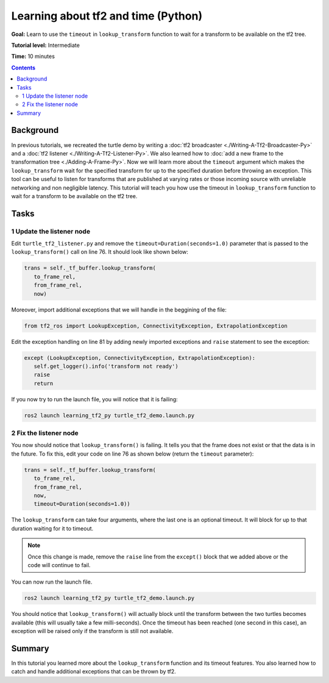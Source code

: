 .. _LearningAboutTf2AndTimePy:

Learning about tf2 and time (Python)
====================================

**Goal:** Learn to use the ``timeout`` in ``lookup_transform`` function to wait for a transform to be available on the tf2 tree.

**Tutorial level:** Intermediate

**Time:** 10 minutes

.. contents:: Contents
   :depth: 2
   :local:

Background
----------

In previous tutorials, we recreated the turtle demo by writing a :doc:`tf2 broadcaster <./Writing-A-Tf2-Broadcaster-Py>` and a :doc:`tf2 listener <./Writing-A-Tf2-Listener-Py>`.
We also learned how to :doc:`add a new frame to the transformation tree <./Adding-A-Frame-Py>`.
Now we will learn more about the ``timeout`` argument which makes the ``lookup_transform`` wait for the specified transform for up to the specified duration before throwing an exception.
This tool can be useful to listen for transforms that are published at varying rates or those incoming source with unreliable networking and non negligible latency.
This tutorial will teach you how use the timeout in ``lookup_transform`` function to wait for a transform to be available on the tf2 tree.

Tasks
-----

1 Update the listener node
^^^^^^^^^^^^^^^^^^^^^^^^^^

Edit ``turtle_tf2_listener.py`` and remove the ``timeout=Duration(seconds=1.0)`` parameter that is passed to the ``lookup_transform()`` call on line 76.
It should look like shown below:

.. code-block:: python

   trans = self._tf_buffer.lookup_transform(
      to_frame_rel,
      from_frame_rel,
      now)

Moreover, import additional exceptions that we will handle in the beggining of the file:

.. code-block:: python

   from tf2_ros import LookupException, ConnectivityException, ExtrapolationException

Edit the exception handling on line 81 by adding newly imported exceptions and ``raise`` statement to see the exception:

.. code-block:: python

   except (LookupException, ConnectivityException, ExtrapolationException):
      self.get_logger().info('transform not ready')
      raise
      return

If you now try to run the launch file, you will notice that it is failing:

.. code-block:: console

   ros2 launch learning_tf2_py turtle_tf2_demo.launch.py

2 Fix the listener node
^^^^^^^^^^^^^^^^^^^^^^^

You now should notice that ``lookup_transform()`` is failing. It tells you that the frame does not exist or that the data is in the future.
To fix this, edit your code on line 76 as shown below (return the ``timeout`` parameter):

.. code-block:: python

   trans = self._tf_buffer.lookup_transform(
      to_frame_rel,
      from_frame_rel,
      now,
      timeout=Duration(seconds=1.0))

The ``lookup_transform`` can take four arguments, where the last one is an optional timeout.
It will block for up to that duration waiting for it to timeout.

.. note::

   Once this change is made, remove the ``raise`` line from the ``except()`` block that we added above or the code will continue to fail.

You can now run the launch file.

.. code-block:: console

   ros2 launch learning_tf2_py turtle_tf2_demo.launch.py

You should notice that ``lookup_transform()`` will actually block until the transform between the two turtles becomes available (this will usually take a few milli-seconds).
Once the timeout has been reached (one second in this case), an exception will be raised only if the transform is still not available.

Summary
-------

In this tutorial you learned more about the ``lookup_transform`` function and its timeout features.
You also learned how to catch and handle additional exceptions that can be thrown by tf2.
